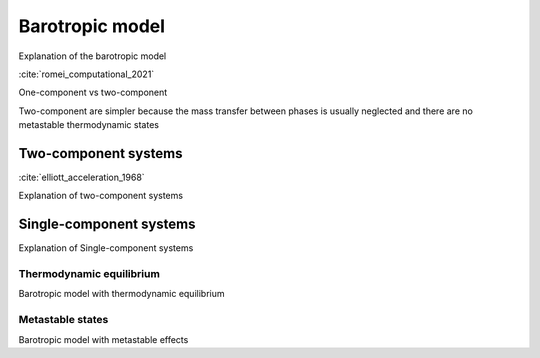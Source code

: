 .. _barotropic_model:


Barotropic model
========================


Explanation of the barotropic model

:cite:`romei_computational_2021`

One-component vs two-component

Two-component are simpler because the mass transfer between phases is usually neglected and there are no metastable thermodynamic states


Two-component systems
~~~~~~~~~~~~~~~~~~~~~~~~


:cite:`elliott_acceleration_1968`


Explanation of two-component systems



Single-component systems
~~~~~~~~~~~~~~~~~~~~~~~~

Explanation of Single-component systems


Thermodynamic equilibrium
----------------------------

Barotropic model with thermodynamic equilibrium



Metastable states
----------------------------

Barotropic model with metastable effects


